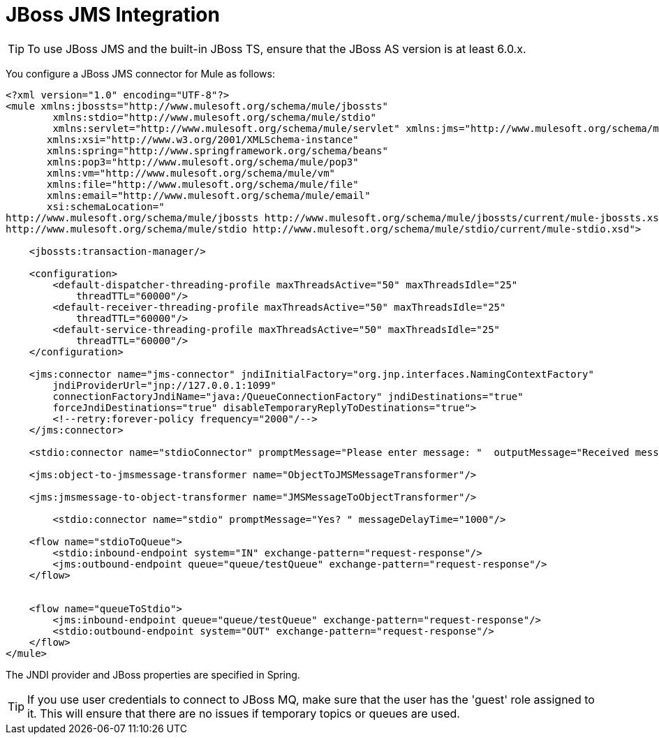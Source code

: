 = JBoss JMS Integration

[TIP]
To use JBoss JMS and the built-in JBoss TS, ensure that the JBoss AS version is at least 6.0.x.

You configure a JBoss JMS connector for Mule as follows:

[source]
----
<?xml version="1.0" encoding="UTF-8"?>
<mule xmlns:jbossts="http://www.mulesoft.org/schema/mule/jbossts"
	xmlns:stdio="http://www.mulesoft.org/schema/mule/stdio"
	xmlns:servlet="http://www.mulesoft.org/schema/mule/servlet" xmlns:jms="http://www.mulesoft.org/schema/mule/jms" xmlns:quartz="http://www.mulesoft.org/schema/mule/quartz" xmlns:http="http://www.mulesoft.org/schema/mule/http" xmlns:wmq="http://www.mulesoft.org/schema/mule/ee/wmq" xmlns:doc="http://www.mulesoft.org/schema/mule/documentation" xmlns="http://www.mulesoft.org/schema/mule/core"
       xmlns:xsi="http://www.w3.org/2001/XMLSchema-instance"
       xmlns:spring="http://www.springframework.org/schema/beans"
       xmlns:pop3="http://www.mulesoft.org/schema/mule/pop3"
       xmlns:vm="http://www.mulesoft.org/schema/mule/vm"
       xmlns:file="http://www.mulesoft.org/schema/mule/file"
       xmlns:email="http://www.mulesoft.org/schema/mule/email"
       xsi:schemaLocation="
http://www.mulesoft.org/schema/mule/jbossts http://www.mulesoft.org/schema/mule/jbossts/current/mule-jbossts.xsd
http://www.mulesoft.org/schema/mule/stdio http://www.mulesoft.org/schema/mule/stdio/current/mule-stdio.xsd">

    <jbossts:transaction-manager/>

    <configuration>
        <default-dispatcher-threading-profile maxThreadsActive="50" maxThreadsIdle="25"
            threadTTL="60000"/>
        <default-receiver-threading-profile maxThreadsActive="50" maxThreadsIdle="25"
            threadTTL="60000"/>
        <default-service-threading-profile maxThreadsActive="50" maxThreadsIdle="25"
            threadTTL="60000"/>
    </configuration>

    <jms:connector name="jms-connector" jndiInitialFactory="org.jnp.interfaces.NamingContextFactory"
        jndiProviderUrl="jnp://127.0.0.1:1099"
        connectionFactoryJndiName="java:/QueueConnectionFactory" jndiDestinations="true"
        forceJndiDestinations="true" disableTemporaryReplyToDestinations="true">
        <!--retry:forever-policy frequency="2000"/-->
    </jms:connector>

    <stdio:connector name="stdioConnector" promptMessage="Please enter message: "  outputMessage="Received message: " messageDelayTime="3000"/>

    <jms:object-to-jmsmessage-transformer name="ObjectToJMSMessageTransformer"/>

    <jms:jmsmessage-to-object-transformer name="JMSMessageToObjectTransformer"/>

	<stdio:connector name="stdio" promptMessage="Yes? " messageDelayTime="1000"/>

    <flow name="stdioToQueue">
        <stdio:inbound-endpoint system="IN" exchange-pattern="request-response"/>
        <jms:outbound-endpoint queue="queue/testQueue" exchange-pattern="request-response"/>
    </flow>


    <flow name="queueToStdio">
        <jms:inbound-endpoint queue="queue/testQueue" exchange-pattern="request-response"/>
        <stdio:outbound-endpoint system="OUT" exchange-pattern="request-response"/>
    </flow>
</mule>
----

The JNDI provider and JBoss properties are specified in Spring.

[TIP]
If you use user credentials to connect to JBoss MQ, make sure that the user has the 'guest' role assigned to it. This will ensure that there are no issues if temporary topics or queues are used.
